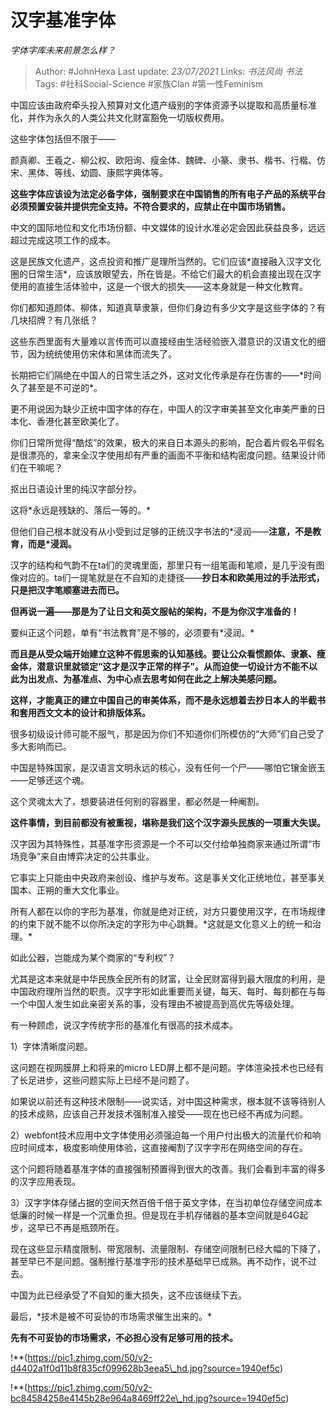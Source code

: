 * 汉字基准字体
  :PROPERTIES:
  :CUSTOM_ID: 汉字基准字体
  :END:

/字体字库未来前景怎么样？/

#+BEGIN_QUOTE
  Author: #JohnHexa Last update: /23/07/2021/ Links: [[书法风尚]]
  [[书法]] Tags: #社科Social-Science #家族Clan #第一性Feminism
#+END_QUOTE

中国应该由政府牵头投入预算对文化遗产级别的字体资源予以提取和高质量标准化，并作为永久的人类公共文化财富豁免一切版权费用。

这些字体包括但不限于------

颜真卿、王羲之、柳公权、欧阳询、瘦金体、魏碑、小篆、隶书、楷书、行楷、仿宋、黑体、等线、幼圆、康熙字典体等。

*这些字体应该设为法定必备字体，强制要求在中国销售的所有电子产品的系统平台必须预置安装并提供完全支持。不符合要求的，应禁止在中国市场销售。*

中文的国际地位和文化市场份额、中文媒体的设计水准必定会因此获益良多，远远超过完成这项工作的成本。

这是民族文化遗产，这点投资和推广是理所当然的。它们应该*直接融入汉字文化圈的日常生活*，应该放眼望去，所在皆是。不给它们最大的机会直接出现在汉字使用的直接生活体验中，这是一个很大的损失------这本身就是一种文化教育。

你们都知道颜体、柳体，知道真草隶篆，但你们身边有多少文字是这些字体的？有几块招牌？有几张纸？

这些东西里面有大量难以言传而可以直接经由生活经验嵌入潜意识的汉语文化的细节，因为统统使用仿宋体和黑体而流失了。

长期把它们隔绝在中国人的日常生活之外，这对文化传承是存在伤害的------*时间久了甚至是不可逆的*。

更不用说因为缺少正统中国字体的存在，中国人的汉字审美甚至文化审美严重的日本化、香港化甚至欧美化了。

你们日常所觉得“酷炫”的效果，极大的来自日本源头的影响，配合着片假名平假名是很漂亮的，拿来全汉字使用却有严重的画面不平衡和结构密度问题。结果设计师们在干嘛呢？

抠出日语设计里的纯汉字部分抄。

这将*永远是残缺的、落后一等的。*

但他们自己根本就没有从小受到过足够的正统汉字书法的*浸润------*注意，不是教育，而是*浸润。*

汉字的结构和气韵不在ta们的灵魂里面，那里只有一组笔画和笔顺，是几乎没有图像对应的。ta们一提笔就是在不自知的走捷径------*抄日本和欧美用过的手法形式，只是把汉字笔顺塞进去而已。*

*但再说一遍------那是为了让日文和英文服帖的架构，不是为你汉字准备的！*

要纠正这个问题，单有“书法教育”是不够的，必须要有*浸润。*

*而且是从受众端开始建立这种不假思索的认知基线。要让公众看惯颜体、隶篆、瘦金体，潜意识里就锁定“这才是汉字正常的样子”。从而迫使一切设计方不能不以此为出发点、为基准点、为中心点去思考如何在此之上解决美感问题。*

*这样，才能真正的建立中国自己的审美体系，而不是永远想着去抄日本人的半截书和套用西文文本的设计和排版体系。*

很多初级设计师可能不服气，那是因为你们不知道你们所模仿的“大师”们自己受了多大影响而已。

中国是特殊国家，是汉语言文明永远的核心，没有任何一个尸------哪怕它镶金嵌玉------足够还这个魂。

这个灵魂太大了，想要装进任何别的容器里，都必然是一种阉割。

*这件事情，到目前都没有被重视，堪称是我们这个汉字源头民族的一项重大失误。*

汉字因为其特殊性，其基准字形资源是一个不可以交付给单独商家来通过所谓“市场竞争”来自由博弈决定的公共事业。

它事实上只能由中央政府来创设、维护与发布。这是事关文化正统地位，甚至事关国本、正朔的重大文化事业。

所有人都在以你的字形为基准，你就是绝对正统，对方只要使用汉字，在市场规律的约束下就不能不以你所决定的字形为中心跳舞。*这就是文化意义上的统一和治理。*

如此公器，岂能成为某个商家的“专利权”？

尤其是这本来就是中华民族全民所有的财富，让全民财富得到最大限度的利用，是中国政府理所当然的职责。汉字字形如此重要而关键，每天、每时、每刻都在与每一个中国人发生如此亲密关系的事，没有理由不被提高到高优先等级处理。

有一种顾虑，说汉字传统字形的基准化有很高的技术成本。

1）字体清晰度问题。

这问题在视网膜屏上和将来的micro
LED屏上都不是问题。字体渲染技术也已经有了长足进步，这些问题实际上已经不是问题了。

如果说以前还有这种技术限制------说实话，对中国这种需求，根本就不该等待别人的技术成熟，应该自己开发技术强制准入接受------现在也已经不再成为问题。

2）webfont技术应用中文字体使用必须强迫每一个用户付出极大的流量代价和响应时间成本，极度影响使用体验，这直接阉割了汉字字形在网络空间的存在。

这个问题将随着基准字体的直接强制预置得到很大的改善。我们会看到丰富的得多的汉字应用表现。

3）汉字字体存储占据的空间天然百倍千倍于英文字体，在当初单位存储空间成本低廉的时候一样是一个沉重负担。但是现在手机存储器的基本空间就是64G起步，这早已不再是瓶颈所在。

现在这些显示精度限制、带宽限制、流量限制、存储空间限制已经大幅的下降了，甚至早已不是问题。强制推行基准字形的技术基础早已成熟。再不动作，说不过去。

中国为此已经承受了不自知的重大损失，这不应该继续下去。

最后，*技术是被不可妥协的市场需求催生出来的。*

*先有不可妥协的市场需求，不必担心没有足够可用的技术。*

!**(https://pic1.zhimg.com/50/v2-d4402a1f0d11b8f835cf099628b3eea5\_hd.jpg?source=1940ef5c)

!**(https://pic1.zhimg.com/50/v2-bc84584258e4145b28e964a8469ff22e\_hd.jpg?source=1940ef5c)
